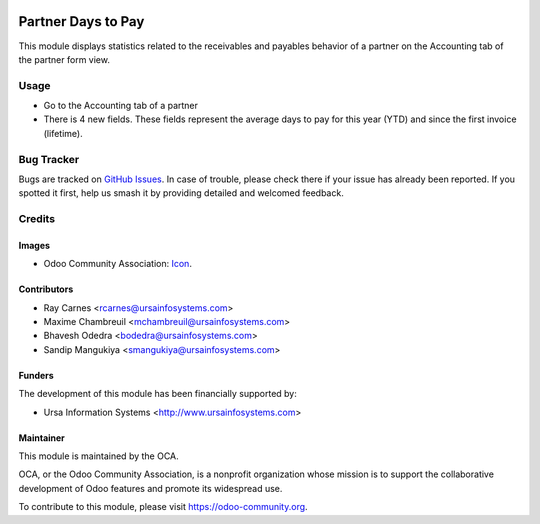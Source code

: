 .. image:: https://img.shields.io/badge/licence-AGPL--3-blue.svg
   :target: http://www.gnu.org/licenses/agpl-3.0-standalone.html
   :alt: License: AGPL-3

===================
Partner Days to Pay
===================

This module displays statistics related to the receivables and payables behavior of a partner on the Accounting tab of the partner form view.

Usage
=====

* Go to the Accounting tab of a partner
* There is 4 new fields. These fields represent the average days to pay for
  this year (YTD) and since the first invoice (lifetime).

.. image:: https://odoo-community.org/website/image/ir.attachment/5784_f2813bd/datas
   :alt: Try me on Runbot
   :target: https://runbot.odoo-community.org/runbot/94/10.0

Bug Tracker
===========

Bugs are tracked on `GitHub Issues
<https://github.com/OCA/account-invoice-reporting/issues>`_. In case of trouble, please
check there if your issue has already been reported. If you spotted it first,
help us smash it by providing detailed and welcomed feedback.

Credits
=======

Images
------

* Odoo Community Association: `Icon <https://github.com/OCA/maintainer-tools/blob/master/template/module/static/description/icon.svg>`_.

Contributors
------------

* Ray Carnes <rcarnes@ursainfosystems.com>
* Maxime Chambreuil <mchambreuil@ursainfosystems.com>
* Bhavesh Odedra <bodedra@ursainfosystems.com>
* Sandip Mangukiya <smangukiya@ursainfosystems.com>

Funders
-------

The development of this module has been financially supported by:

* Ursa Information Systems <http://www.ursainfosystems.com>

Maintainer
----------

.. image:: https://odoo-community.org/logo.png
   :alt: Odoo Community Association
   :target: https://odoo-community.org

This module is maintained by the OCA.

OCA, or the Odoo Community Association, is a nonprofit organization whose
mission is to support the collaborative development of Odoo features and
promote its widespread use.

To contribute to this module, please visit https://odoo-community.org.